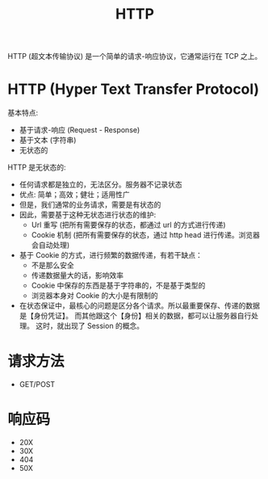 #+TITLE: HTTP

HTTP (超文本传输协议) 是一个简单的请求-响应协议，它通常运行在 TCP 之上。

* HTTP (Hyper Text Transfer Protocol)

基本特点:
- 基于请求-响应 (Request - Response)
- 基于文本 (字符串)
- 无状态的

HTTP 是无状态的:
- 任何请求都是独立的，无法区分。服务器不记录状态
- 优点: 简单；高效；健壮；适用性广
- 但是，我们通常的业务请求，需要是有状态的
- 因此，需要基于这种无状态进行状态的维护:
  + Url 重写 (把所有需要保存的状态，都通过 url 的方式进行传递)
  + Cookie 机制 (把所有需要保存的状态，通过 http head 进行传递。浏览器会自动处理)
- 基于 Cookie 的方式，进行频繁的数据传递，有若干缺点：
  + 不是那么安全
  + 传递数据量大的话，影响效率
  + Cookie 中保存的东西是基于字符串的，不是基于类型的
  + 浏览器本身对 Cookie 的大小是有限制的
- 在状态保证中，最核心的问题是区分各个请求。所以最重要保存、传递的数据是【身份凭证】。
  而其他跟这个【身份】相关的数据，都可以让服务器自行处理。
  这时，就出现了 Session 的概念。

* 请求方法

- GET/POST

* 响应码

- 20X
- 30X
- 404
- 50X
